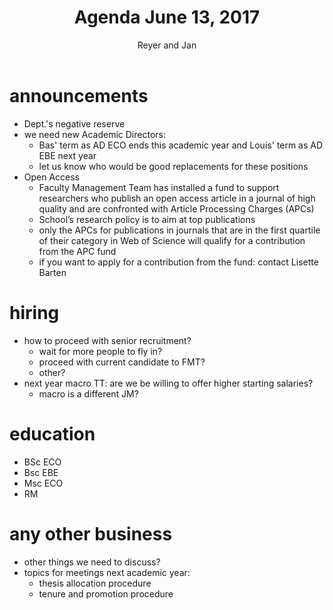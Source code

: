 #+Title: Agenda June 13, 2017
#+Author: Reyer and Jan
#+OPTIONS: num:nil email:nil
#+OPTIONS: reveal_center:t reveal_progress:t reveal_history:nil reveal_control:t
#+OPTIONS: reveal_mathjax:t reveal_rolling_links:t reveal_keyboard:t reveal_overview:t num:nil
#+OPTIONS: reveal_width:1200 reveal_height:800
#+OPTIONS: toc:1
#+REVEAL_MARGIN: 0.1
#+REVEAL_MIN_SCALE: 0.5
#+REVEAL_MAX_SCALE: 2.5
#+REVEAL_TRANS: cube
#+REVEAL_THEME: sky
#+REVEAL_HLEVEL: 2
#+REVEAL_POSTAMBLE: <p> Created by jan. </p>




* announcements


+ Dept.'s negative reserve
+ we need new Academic Directors:
  + Bas' term as AD ECO ends this academic year and Louis' term as AD EBE next year
  + let us know who would be good replacements for these positions
+ Open Access
  + Faculty Management Team has installed a fund to support researchers who publish an open access article in a journal of high quality and are confronted with Article Processing Charges (APCs)
  + School’s research policy is to aim at top publications
  + only the APCs for publications in journals that are in the first quartile of their category in Web of Science will qualify for a contribution from the APC fund
  + if you want to apply for a contribution from the fund: contact Lisette Barten



* hiring

+ how to proceed with senior recruitment?
  + wait for more people to fly in?
  + proceed with current candidate to FMT?
  + other?
+ next year macro TT: are we be willing to offer higher starting salaries?
  + macro is a different JM?


* education

+ BSc ECO
+ Bsc EBE
+ Msc ECO
+ RM


* any other business

+ other things we need to discuss?
+ topics for meetings next academic year:
  + thesis allocation procedure
  + tenure and promotion procedure
